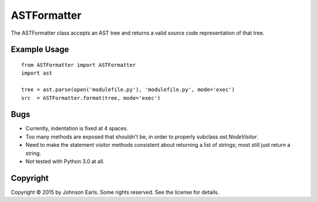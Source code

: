 ASTFormatter
============

The ASTFormatter class accepts an AST tree and returns a valid source code representation of that tree.

Example Usage
-------------

::

    from ASTFormatter import ASTFormatter
    import ast
    
    tree = ast.parse(open('modulefile.py'), 'modulefile.py', mode='exec')
    src  = ASTFormatter.format(tree, mode='exec')

Bugs
----

- Currently, indentation is fixed at 4 spaces.

- Too many methods are exposed that shouldn't be, in order to properly subclass `ast.NodeVisitor`.

- Need to make the statement visitor methods consistent about returning a list of strings; most still just return a string.

- Not tested with Python 3.0 at all.

Copyright
---------

Copyright |copy| 2015 by Johnson Earls.  Some rights reserved.  See the license for details.

.. |copy| unicode:: 0xA9 .. copyright sign
